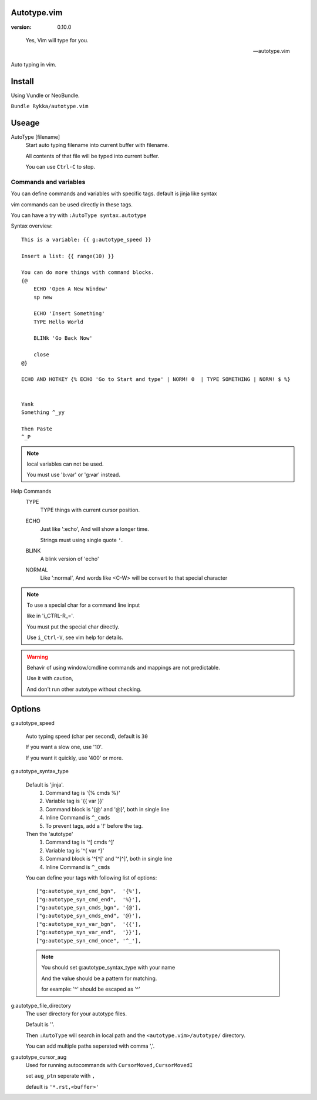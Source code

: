 Autotype.vim
============

:version: 0.10.0

..

    Yes, Vim will type for you.

    -- autotype.vim


Auto typing in vim.


Install
=======

Using Vundle or NeoBundle.

``Bundle Rykka/autotype.vim``


Useage
======


AutoType [filename]
   Start auto typing filename into current buffer with filename.

   All contents of that file will be typed into current buffer.

   You can use ``Ctrl-C`` to stop.



Commands and variables
----------------------

You can define commands and variables with specific tags.
default is jinja like syntax

vim commands can be used directly in these tags.

You can have a try with ``:AutoType syntax.autotype``

Syntax overview::

    This is a variable: {{ g:autotype_speed }}

    Insert a list: {{ range(10) }}
    
    You can do more things with command blocks.
    {@
        ECHO 'Open A New Window'
        sp new 

        ECHO 'Insert Something'
        TYPE Hello World

        BLINk 'Go Back Now'

        close
    @}

    ECHO AND HOTKEY {% ECHO 'Go to Start and type' | NORM! 0  | TYPE SOMETHING | NORM! $ %}


    Yank 
    Something ^_yy

    Then Paste 
    ^_P
    

.. NOTE:: local variables can not be used.

   You must use 'b:var' or 'g:var' instead.


Help Commands
    TYPE
        TYPE things with current cursor position.
    ECHO
        Just like ':echo', And will show a longer time.

        Strings must using single quote ``'``.

    BLINK
        A blink version of 'echo'
    NORMAL
        Like ':normal', And words like \<C-W> will be convert to that
        special character

.. Note:: To use a special char for a command line input

          like in 'i_CTRL-R_='. 

          You must put the special char directly.

          Use ``i_Ctrl-V``, see vim help for details.

.. WARNING:: Behavir of using window/cmdline commands and mappings are not predictable.
             
             Use it with caution,

             And don't run other autotype without checking.

Options
=======

g:autotype_speed

    Auto typing speed (char per second), default is ``30``

    If you want a slow one, use '10'.

    If you want it quickly, use '400' or more.

g:autotype_syntax_type

    Default is 'jinja'.
        1. Command tag is '{% cmds %}'
        2. Variable tag is '{{ var }}'
        3. Command block is '{@' and '@}',
           both in single line
        4. Inline Command is ``^_cmds``
        5. To prevent tags, add a '!' before the tag.

    Then the 'autotype'
        1. Command tag is '^[ cmds ^]'
        2. Variable tag is '^{ var ^}'
        3. Command block is '^[^[' and '^]^]',
           both in single line
        4. Inline Command is ``^_cmds``

    You can define your tags
    with following list of options::
        
            ["g:autotype_syn_cmd_bgn",  '{%'],
            ["g:autotype_syn_cmd_end",  '%}'],
            ["g:autotype_syn_cmds_bgn", '{@'],
            ["g:autotype_syn_cmds_end", '@}'],
            ["g:autotype_syn_var_bgn",  '{{'],
            ["g:autotype_syn_var_end",  '}}'],
            ["g:autotype_syn_cmd_once", '^_'],

    .. NOTE:: You should set g:autotype_syntax_type with your name

        And the value should be a pattern for matching.

        for example: '^' should be escaped as '\^'

g:autotype_file_directory
    The user directory for your autotype files.

    Default is ''.

    Then ``:AutoType`` will search in local path
    and the ``<autotype.vim>/autotype/`` directory.

    You can add multiple paths seperated with comma ','.

g:autotype_cursor_aug
    Used for running autocommands with ``CursorMoved,CursorMovedI``

    set ``aug_ptn`` seperate with ``,``

    default is ``'*.rst,<buffer>'``

